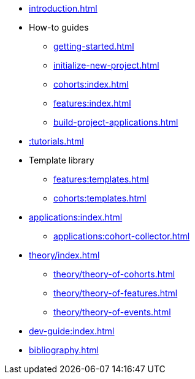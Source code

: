 * xref:introduction.adoc[]
* How-to guides
** xref:getting-started.adoc[]
** xref:initialize-new-project.adoc[]
** xref:cohorts:index.adoc[]
** xref:features:index.adoc[]
** xref:build-project-applications.adoc[]
* xref::tutorials.adoc[]
* Template library
** xref:features:templates.adoc[]
** xref:cohorts:templates.adoc[]
* xref:applications:index.adoc[] 
** xref:applications:cohort-collector.adoc[] 
* xref:theory/index.adoc[]
** xref:theory/theory-of-cohorts.adoc[]
** xref:theory/theory-of-features.adoc[]
** xref:theory/theory-of-events.adoc[]
* xref:dev-guide:index.adoc[]
* xref:bibliography.adoc[]